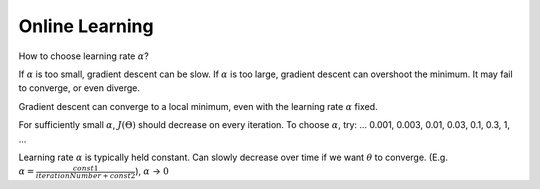 .. _online-learning-label:

Online Learning
===============

How to choose learning rate :math:`\alpha`? 

If :math:`\alpha` is too small, gradient descent can be slow. If :math:`\alpha` is too large, 
gradient descent can overshoot the minimum. It may fail to converge, or even diverge. 

Gradient descent can converge to a local minimum, even with the learning rate :math:`\alpha` fixed.

For sufficiently small :math:`\alpha`, :math:`J(\Theta)` should decrease on every iteration.
To choose :math:`\alpha`, try: ... 0.001, 0.003, 0.01, 0.03, 0.1, 0.3, 1, ...

Learning rate :math:`\alpha` is typically held constant. Can slowly decrease over time if we want 
:math:`\theta` to converge. (E.g. :math:`\alpha = \frac{const1}{iterationNumber + const2}`), 
:math:`\alpha` -> :math:`0`

